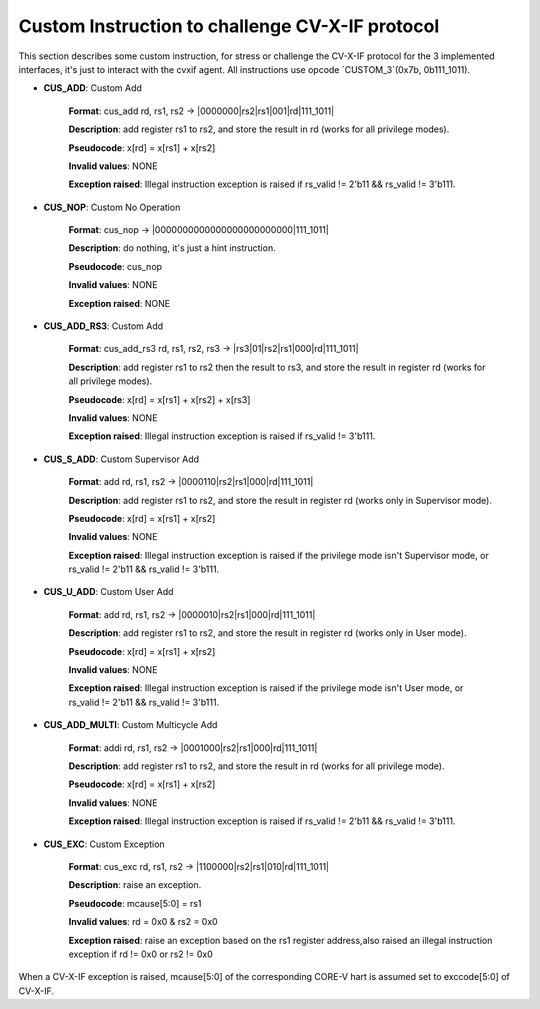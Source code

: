 ..
   Copyright (c) 2023 OpenHW Group

   Copyright (c) 2023 Thales DIS design services SAS


   SPDX-License-Identifier: Apache-2.0 WITH SHL-2.1

..

Custom Instruction to challenge CV-X-IF protocol
~~~~~~~~~~~~~~~~~~~~~~~~~~~~~~~~~~~~~~~~~~~~~~~~~
This section describes some custom instruction, for stress or challenge the CV-X-IF protocol for the 3 implemented interfaces, it's just to interact with the cvxif agent.
All instructions use opcode `CUSTOM_3`(0x7b, 0b111_1011).

- **CUS_ADD**: Custom Add

    **Format**: cus_add rd, rs1, rs2 -> |0000000|rs2|rs1|001|rd|111_1011|

    **Description**: add register rs1 to rs2, and store the result in rd (works for all privilege modes).

    **Pseudocode**: x[rd] = x[rs1] + x[rs2]

    **Invalid values**: NONE

    **Exception raised**: Illegal instruction exception is raised if rs_valid != 2'b11 && rs_valid != 3'b111.

- **CUS_NOP**: Custom No Operation

    **Format**: cus_nop -> |0000000000000000000000000|111_1011|

    **Description**: do nothing, it's just a hint instruction.

    **Pseudocode**: cus_nop

    **Invalid values**: NONE

    **Exception raised**: NONE

- **CUS_ADD_RS3**: Custom Add

    **Format**: cus_add_rs3 rd, rs1, rs2, rs3 -> |rs3|01|rs2|rs1|000|rd|111_1011|

    **Description**: add register rs1 to rs2 then the result to rs3, and store the result in register rd (works for all privilege modes).

    **Pseudocode**: x[rd] = x[rs1] + x[rs2] + x[rs3]

    **Invalid values**: NONE

    **Exception raised**: Illegal instruction exception is raised if rs_valid != 3'b111.

- **CUS_S_ADD**: Custom Supervisor Add

    **Format**: add rd, rs1, rs2 -> |0000110|rs2|rs1|000|rd|111_1011|

    **Description**: add register rs1 to rs2, and store the result in register rd (works only in Supervisor mode).

    **Pseudocode**: x[rd] = x[rs1] + x[rs2]

    **Invalid values**: NONE

    **Exception raised**: Illegal instruction exception is raised if the privilege mode isn't Supervisor mode, or rs_valid != 2'b11 && rs_valid != 3'b111.

- **CUS_U_ADD**: Custom User Add

    **Format**: add rd, rs1, rs2 -> |0000010|rs2|rs1|000|rd|111_1011|

    **Description**: add register rs1 to rs2, and store the result in register rd (works only in User mode).

    **Pseudocode**: x[rd] = x[rs1] + x[rs2]

    **Invalid values**: NONE

    **Exception raised**: Illegal instruction exception is raised if the privilege mode isn't User mode, or rs_valid != 2'b11 && rs_valid != 3'b111.

- **CUS_ADD_MULTI**: Custom Multicycle Add

    **Format**: addi rd, rs1, rs2 -> |0001000|rs2|rs1|000|rd|111_1011|

    **Description**: add register rs1 to rs2, and store the result in rd (works for all privilege mode).

    **Pseudocode**: x[rd] = x[rs1] + x[rs2]

    **Invalid values**: NONE

    **Exception raised**: Illegal instruction exception is raised if rs_valid != 2'b11 && rs_valid != 3'b111.

- **CUS_EXC**: Custom Exception

    **Format**: cus_exc rd, rs1, rs2 -> |1100000|rs2|rs1|010|rd|111_1011|

    **Description**: raise an exception.

    **Pseudocode**: mcause[5:0] = rs1

    **Invalid values**: rd = 0x0 & rs2 = 0x0

    **Exception raised**: raise an exception based on the rs1 register address,also raised an illegal instruction exception if rd != 0x0 or rs2 != 0x0

When a CV-X-IF exception is raised, mcause[5:0] of the corresponding CORE-V hart is assumed set to exccode[5:0] of CV-X-IF.
